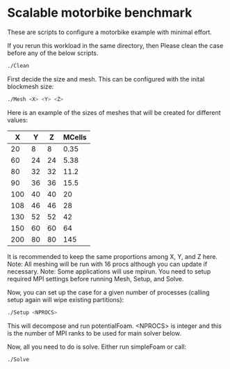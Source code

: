 * Scalable motorbike benchmark

These are scripts to configure a motorbike example with minimal effort.

If you rerun this workload in the same directory, then Please clean the case before any of the below scripts.

#+begin_src bash
./Clean
#+end_src


First decide the size and mesh.  This can be configured with the inital blockmesh size:

#+begin_src bash
./Mesh <X> <Y> <Z>
#+end_src

Here is an example of the sizes of meshes that will be created for different values:

|-------+-------+-------+----------|
|   X   |   Y   |   Z   |  MCells  |
|-------+-------+-------+----------|
|    20 |     8 |     8 |     0.35 |
|    60 |    24 |    24 |     5.38 |
|    80 |    32 |    32 |    11.2  |
|    90 |    36 |    36 |    15.5  |
|   100 |    40 |    40 |    20    |
|   108 |    46 |    46 |    28    |
|   130 |    52 |    52 |    42    |
|   150 |    60 |    60 |    64    |
|   200 |    80 |    80 |   145    |
|-------+-------+-------+----------|

It is recommended to keep the same proportions among X, Y, and Z here.
Note: All meshing will be run with 16 procs although you can update if necessary.
Note: Some applications will use mpirun. You need to setup required MPI settings before running Mesh, Setup, and Solve.

Now, you can set up the case for a given number of processes (calling setup again will wipe existing partitions):

#+begin_src bash
./Setup <NPROCS>
#+end_src

This will decompose and run potentialFoam.
<NPROCS> is integer and this is the number of MPI ranks to be used for main solver below.


Now, all you need to do is solve.  Either run simpleFoam or call:

#+begin_src bash
./Solve
#+end_src


